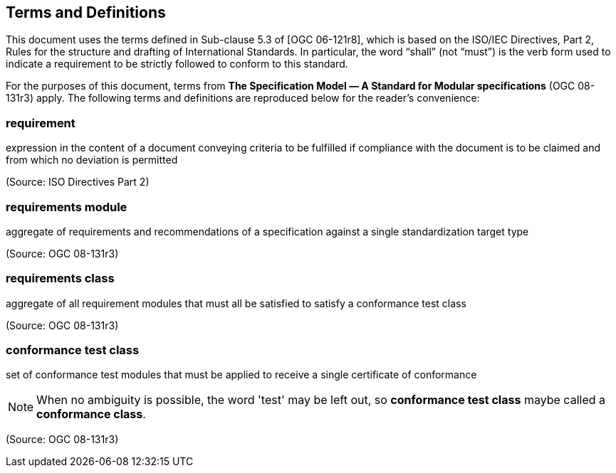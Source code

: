 == Terms and Definitions
This document uses the terms defined in Sub-clause 5.3 of [OGC 06-121r8], which is based on the ISO/IEC Directives, Part 2, Rules for the structure and drafting of International Standards. In particular, the word “shall” (not “must”) is the verb form used to indicate a requirement to be strictly followed to conform to this standard.

For the purposes of this document, terms from *The Specification Model — A Standard for Modular specifications* (OGC 08-131r3) apply. The following terms and definitions are reproduced below for the reader's convenience:

=== *requirement*
expression in the content of a document conveying criteria to be fulfilled if compliance with the document is to be claimed and from which no deviation is permitted

(Source: ISO Directives Part 2)

=== *requirements module*

aggregate of requirements and recommendations of a specification against a single standardization target type

(Source: OGC 08-131r3)

=== *requirements class*
aggregate of all requirement modules that must all be satisfied to satisfy a conformance test class

(Source: OGC 08-131r3)

=== *conformance test class*
set of conformance test modules that must be applied to receive a single certificate of conformance

NOTE: When no ambiguity is possible, the word 'test' may be left out, so *conformance test class* maybe called a *conformance class*.

(Source: OGC 08-131r3)

